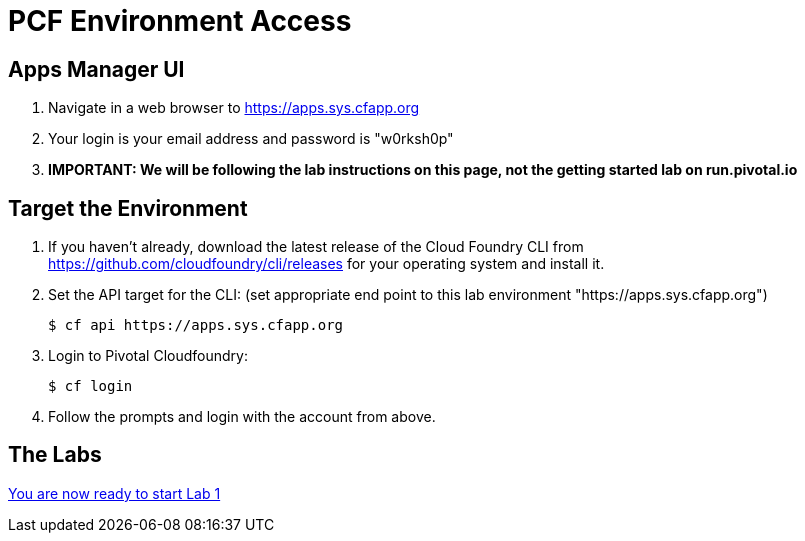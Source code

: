= PCF Environment Access

== Apps Manager UI
. Navigate in a web browser to https://apps.sys.cfapp.org
. Your login is your email address and password is "w0rksh0p"
. *IMPORTANT: We will be following the lab instructions on this page, not the getting started lab on run.pivotal.io*

== Target the Environment

. If you haven't already, download the latest release of the Cloud Foundry CLI from https://github.com/cloudfoundry/cli/releases for your operating system and install it.

. Set the API target for the CLI: (set appropriate end point to this lab environment "https://apps.sys.cfapp.org")

+
----
$ cf api https://apps.sys.cfapp.org
----

. Login to Pivotal Cloudfoundry:
+
----
$ cf login
----
+
. Follow the prompts and login with the account from above.

== The Labs
link:../README.md#labs[You are now ready to start Lab 1]
